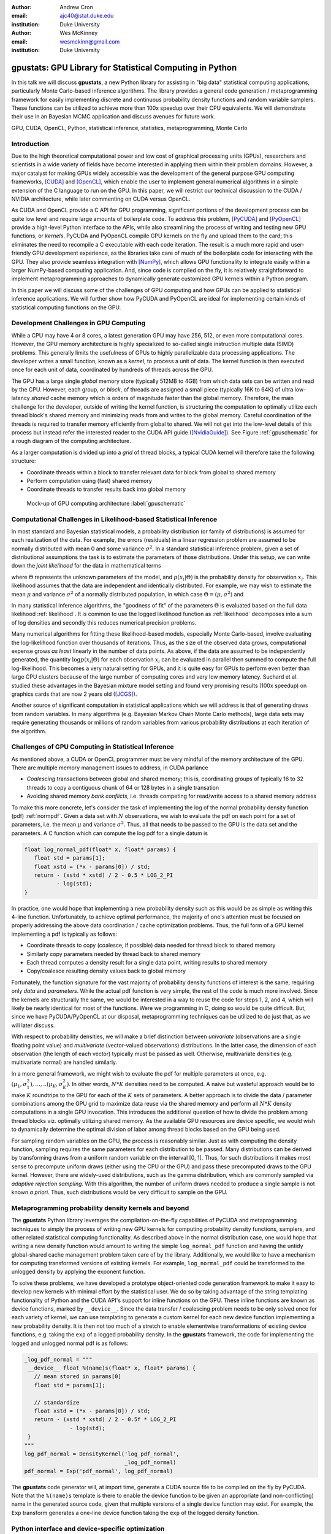 :author: Andrew Cron
:email: ajc40@stat.duke.edu
:institution: Duke University

:author: Wes McKinney
:email: wesmckinn@gmail.com
:institution: Duke University

---------------------------------------------------------
gpustats: GPU Library for Statistical Computing in Python
---------------------------------------------------------

.. class:: abstract

   In this talk we will discuss **gpustats**, a new Python library for assisting
   in "big data" statistical computing applications, particularly Monte
   Carlo-based inference algorithms. The library provides a general code
   generation / metaprogramming framework for easily implementing discrete and
   continuous probability density functions and random variable samplers. These
   functions can be utilized to achieve more than 100x speedup over their CPU
   equivalents. We will demonstrate their use in an Bayesian MCMC application
   and discuss avenues for future work.

.. class:: keywords

   GPU, CUDA, OpenCL, Python, statistical inference, statistics,
   metaprogramming, Monte Carlo

Introduction
------------

Due to the high theoretical computational power and low cost of graphical
processing units (GPUs), researchers and scientists in a wide variety of fields
have become interested in applying them within their problem domains. However, a
major catalyst for making GPUs widely accessible was the development of the
general purpose GPU computing frameworks, [CUDA]_ and [OpenCL]_, which enable
the user to implement general numerical algorithms in a simple extension of the
C language to run on the GPU. In this paper, we will restrict our technical
discussion to the CUDA / NVIDIA architecture, while later commenting on CUDA
versus OpenCL.

.. The basic process for GPU computing involves
.. copying data to the (GPU) device memory, performing some computation (written
.. with the CUDA or OpenCL APIs), then copying results back to the main (CPU)
.. memory space.

As CUDA and OpenCL provide a C API for GPU programming, significant portions of
the development process can be quite low level and require large amounts of
boilerplate code. To address this problem, [PyCUDA]_ and [PyOpenCL]_ provide a
high-level Python interface to the APIs, while also streamlining the process of
writing and testing new GPU functions, or *kernels*. PyCUDA and PyOpenCL compile
GPU kernels on the fly and upload them to the card; this eliminates the need to
recompile a C executable with each code iteration. The result is a much more
rapid and user-friendly GPU development experience, as the libraries take care
of much of the boilerplate code for interacting with the GPU. They also provide
seamless integration with [NumPy]_, which allows GPU functionality to integrate
easily within a larger NumPy-based computing application. And, since code is
compiled on the fly, it is relatively straightforward to implement
metaprogramming approaches to dynamically generate customized GPU kernels within
a Python program.

.. Additionally, they provide full access to the more advanced capabilities
.. provided by CUDA and OpenCL.

In this paper we will discuss some of the challenges of GPU computing and how
GPUs can be applied to statistical inference applications. We will further show
how PyCUDA and PyOpenCL are ideal for implementing certain kinds of statistical
computing functions on the GPU.

Development Challenges in GPU Computing
---------------------------------------

While a CPU may have 4 or 8 cores, a latest generation GPU may have 256, 512, or
even more computational cores. However, the GPU memory architecture is highly
specialized to so-called single instruction multiple data (SIMD) problems. This
generally limits the usefulness of GPUs to highly parallelizable data processing
applications. The developer writes a small function, known as a *kernel*, to
process a unit of data. The kernel function is then executed once for each unit
of data, coordinated by hundreds of threads across the GPU.

The GPU has a large single *global* memory store (typically 512MB to 4GB) from
which data sets can be written and read by the CPU. However, each group, or
*block*, of threads are assigned a small piece (typically 16K to 64K) of ultra
low-latency *shared* cache memory which is orders of magnitude faster than the
global memory. Therefore, the main challenge for the developer, outside of
writing the kernel function, is structuring the computation to optimally utilize
each thread block's shared memory and minimizing reads from and writes to the
global memory. Careful coordination of the threads is required to transfer
memory efficiently from global to shared. We will not get into the low-level
details of this process but instead refer the interested reader to the CUDA API
guide ([NvidiaGuide]_). See Figure :ref:`gpuschematic` for a rough diagram of
the computing architecture.


As a larger computation is divided up into a *grid* of thread blocks, a typical
CUDA kernel will therefore take the following structure:

* Coordinate threads within a block to transfer relevant data for block from
  global to shared memory
* Perform computation using (fast) shared memory
* Coordinate threads to transfer results back into global memory

.. figure:: diag1.png

   Mock-up of GPU computing architecture :label:`gpuschematic`

.. This allows for extremely low memory latency making GPU programming extremely
.. attractive in large data contexts ([NvidiaGuide]_).

Computational Challenges in Likelihood-based Statistical Inference
------------------------------------------------------------------

In most standard and Bayesian statistical models, a probability distribution (or
family of distributions) is assumed for each realization of the data. For
example, the errors (residuals) in a linear regression problem are assumed to be
normally distributed with mean 0 and some variance :math:`\sigma^2`. In a
standard statistical inference problem, given a set of distributional
assumptions the task is to estimate the parameters of those distributions. Under
this setup, we can write down the *joint likelihood* for the data in
mathematical terms

.. math::
   :label: likelihood

   p(x_1, \dots, x_n | \Theta) = \Pi_{i=1}^n p(x_i | \Theta),

where :math:`\Theta` represents the unknown parameters of the model, and
:math:`p(x_i | \Theta)` is the probability density for observation
:math:`x_i`. This likelihood assumes that the data are independent and
identically distributed. For example, we may wish to estimate the mean
:math:`\mu` and variance :math:`\sigma^2` of a normally distributed population,
in which case :math:`\Theta = (\mu, \sigma^2)` and

.. math::
   :label: normpdf

   p(x_i | \mu, \sigma^2) = \frac{1}{\sqrt{2 \pi \sigma^2}}
   e^{-(x_i-\mu)^2/2\sigma^2}

In many statistical inference algorithms, the "goodness of fit" of the
parameters :math:`\Theta` is evaluated based on the full data likelihood
:ref:`likelihood`. It is common to use the logged likelihood function as
:ref:`likelihood` decomposes into a sum of log densities and secondly this
reduces numerical precision problems.

.. In this case, the likelihood becomes a product and the log
.. likelihood becomes a sum with each term consisting of a function of one data
.. point.

Many numerical algorithms for fitting these likelihood-based models, especially
Monte Carlo-based, involve evaluating the log-likelihood function over thousands
of iterations. Thus, as the size of the observed data grows, computational
expense grows *as least* linearly in the number of data points. As above, if the
data are assumed to be independently generated, the quantity :math:`\log p(x_i |
\Theta)` for each observation :math:`x_i` can be evaluated in parallel then
summed to compute the full log-likelihood. This becomes a very natural setting
for GPUs, and it is quite easy for GPUs to perform even better than large CPU
clusters because of the large number of computing cores and very low memory
latency. Suchard et al. studied these advantages in the Bayesian mixture model
setting and found very promising results (100x speedup) on graphics cards that
are now 2 years old ([JCGS]_).

Another source of significant computation in statistical applications which we
will address is that of generating draws from random variables. In many
algorithms (e.g. Bayesian Markov Chain Monte Carlo methods), large data sets may
require generating thousands or millions of random variables from various
probability distributions at each iteration of the algorithm.

Challenges of GPU Computing in Statistical Inference
----------------------------------------------------

As mentioned above, a CUDA or OpenCL programmer must be very mindful of the
memory architecture of the GPU. There are multiple memory management issues to
address, in CUDA parlance

* *Coalescing* transactions between global and shared memory; this is,
  coordinating groups of typically 16 to 32 threads to copy a contiguous chunk
  of 64 or 128 bytes in a single transation
* Avoiding shared memory *bank conflicts*, i.e. threads competing for read/write
  access to a shared memory address

To make this more concrete, let's consider the task of implementing the log of
the normal probability density function (pdf) :ref:`normpdf`. Given a data set
with :math:`N` observations, we wish to evaluate the pdf on each point for a set
of parameters, i.e. the mean :math:`\mu` and variance :math:`\sigma^2`. Thus,
all that needs to be passed to the GPU is the data set and the parameters. A C
function which can compute the log pdf for a single datum is

.. code-block:: c

   float log_normal_pdf(float* x, float* params) {
      float std = params[1];
      float xstd = (*x - params[0]) / std;
      return - (xstd * xstd) / 2 - 0.5 * LOG_2_PI
             - log(std);
   }

In practice, one would hope that implementing a new probability density such as
this would be as simple as writing this 4-line function. Unfortunately, to
achieve optimal performance, the majority of one's attention must be focused on
properly addressing the above data coordination / cache optimization
problems. Thus, the full form of a GPU kernel implementing a pdf is typically as
follows:

* Coordinate threads to copy (coalesce, if possible) data needed for thread
  block to shared memory
* Similarly copy parameters needed by thread back to shared memory
* Each thread computes a density result for a single data point, writing
  results to shared memory
* Copy/coalesce resulting density values back to global memory

Fortunately, the function signature for the vast majority of probability density
functions of interest is the same, requiring only *data* and *parameters*. While
the actual pdf function is very simple, the rest of the code is much more
involved. Since the kernels are structurally the same, we would be interested in
a way to reuse the code for steps 1, 2, and 4, which will likely be nearly
identical for most of the functions. Were we programming in C, doing so would be
quite difficult. But, since we have PyCUDA/PyOpenCL at our disposal,
metaprogramming techniques can be utilized to do just that, as we will later
discuss.

With respect to probability densities, we will make a brief distinction between
*univariate* (observations are a single floating point value) and *multivariate*
(vector-valued observations) distributions. In the latter case, the dimension of
each observation (the length of each vector) typically must be passed as
well. Otherwise, multivariate densities (e.g. multivariate normal) are handled
similarly.

In a more general framework, we might wish to evaluate the pdf for multiple
parameters at once, e.g. :math:`(\mu_1, \sigma^2_1), \dots, .. (\mu_K,
\sigma^2_K)`. In other words, :math:`N * K` densities need to be computed. A
naive but wasteful approach would be to make :math:`K` roundtrips to the GPU for
each of the :math:`K` sets of parameters. A better approach is to divide the
data / parameter combinations among the GPU grid to maximize data reuse via the
shared memory and perform all :math:`N * K` density computations in a single GPU
invocation. This introduces the additional question of how to divide the problem
among thread blocks viz. optimally utilizing shared memory. As the available GPU
resources are device specific, we would wish to dynamically determine the
optimal division of labor among thread blocks based on the GPU being used.

For sampling random variables on the GPU, the process is reasonably
similar. Just as with computing the density function, sampling requires the same
parameters for each distribution to be passed. Many distributions can be derived
by transforming draws from a uniform random variable on the interval [0,
1]. Thus, for such distributions it makes most sense to precompute uniform draws
(either using the CPU or the GPU) and pass these precomputed draws to the GPU
kernel. However, there are widely-used distributions, such as the gamma
distribution, which are commonly sampled via *adaptive rejection sampling*. With
this algorithm, the number of uniform draws needed to produce a single sample is
not known *a priori*. Thus, such distributions would be very difficult to sample
on the GPU.

.. In the **gpustats** package, we have three primary goals that we will address
.. here. First, we hide the ubiquitous boilerplate code common to all GPU
.. programs. We naturally want to achieve respectable performance by taking full
.. advantage of the GPU's execution and memory architecture. Finally, we minimize
.. the effort in developing new **gpustats** functions by using meta-programming to
.. handle the 90% identical code across tasks.

.. In any GPU based application, there are some necessary functions that must be
.. called. The most prominent are initialization routines, and memory transfers
.. between GPU memory and main memory before and after the parallel GPU
.. code. [PyCUDA]_ handles this very nicely with the `gpuarray` object which can
.. take a [NumPy]_ array and handle the memory transfers behind the scenes. As for
.. initialization, there are several tuning parameters that need to be considered
.. before launching a kernel. Again, [PyCUDA]_ is capable of querying the GPU and
.. kernel for all the necessary information to perform optimization. We have
.. implemented optimization routines for our general cases which further ease the
.. development of new GPU code in the genre.

.. To maximize the performance of our code, we need to fully utilize and appeal to
.. the memory structure on the GPU. It is a hierarchical structure with three
.. levels: global, shared, and local. Global memory is the standard RAM on the card
.. and is usually a few gigabytes. Threads do not read from this memory, but rather
.. the multiprocessor makes transactions for all the threads together. To take
.. advantage of this structure, threads must read from memory in a coalesced
.. manner. Threads usually read data from global memory to local memory. Groups of
.. threads cooperatively have access to the same pool of global memory which is
.. usually 16 KB. Since this is small, the general kernel structure tends to be to
.. read a little piece of data from global memory, do computation, write the
.. results, and repeat.  Furthermore, each thread has a very small local memory
.. which is just used for storing current values in computations.

.. In **gpustats** we are usually doing one of two computations: evaluating many
.. points on a distribution or generating many values from a distribution.  In the
.. both cases, the structure of the input data doesn't change across
.. distributions. In the first case, the input is a large pile of data and a set of
.. parameters. In the second, the input is a large set of uniform random numbers
.. and a set of parameters. Therefore, not only is most of the boilerplate code the
.. same, but most of the kernel is the same. In fact, the only part of the kernel
.. that changes is the actually computation. This implies a straightforward
.. meta-programming approach.

Metaprogramming probability density kernels and beyond
------------------------------------------------------

The **gpustats** Python library leverages the compilation-on-the-fly
capabilities of PyCUDA and metaprogramming techniques to simply the process of
writing new GPU kernels for computing probability density functions, samplers,
and other related statistical computing functionality. As described above in the
normal distribution case, one would hope that writing a new density function
would amount to writing the simple ``log_normal_pdf`` function and having the
untidy global-shared cache management problem taken care of by the
library. Additionally, we would like to have a mechanism for computing
transformed versions of existing kernels. For example, ``log_normal_pdf`` could
be transformed to the unlogged density by applying the exponent function.

To solve these problems, we have developed a prototype object-oriented code
generation framework to make it easy to develop new kernels with minimal effort
by the statistical user. We do so by taking advantage of the string templating
functionality of Python and the CUDA API's support for inline functions on the
GPU. These inline functions are known as device functions, marked by
``__device__``. Since the data transfer / coalescing problem needs to be only
solved once for each variety of kernel, we can use templating to generate a
custom kernel for each new device function implementing a new probability
density. It is then not too much of a stretch to enable elementwise
transformations of existing device functions, e.g. taking the ``exp`` of a
logged probability density. In the **gpustats** framework, the code for
implementing the logged and unlogged normal pdf is as follows:

.. code-block:: python

   _log_pdf_normal = """
    __device__ float %(name)s(float* x, float* params) {
      // mean stored in params[0]
      float std = params[1];

      // standardize
      float xstd = (*x - params[0]) / std;
      return - (xstd * xstd) / 2 - 0.5f * LOG_2_PI
	         - log(std);
    }
   """
   log_pdf_normal = DensityKernel('log_pdf_normal',
                                  _log_pdf_normal)
   pdf_normal = Exp('pdf_normal', log_pdf_normal)

The **gpustats** code generator will, at import time, generate a CUDA source
file to be compiled on the fly by PyCUDA. Note that the ``%(name)s`` template is
there to enable the device function to be given an appropriate (and
non-conflicting) name in the generated source code, given that multiple versions
of a single device function may exist. For example, the ``Exp`` transform
generates a one-line device function taking the ``exp`` of the logged density
function.

Python interface and device-specific optimization
-------------------------------------------------

Some benchmarks
---------------

Future: Port to use PyOpenCL
----------------------------

Future: PyMC integration
------------------------

References
----------

.. [CUDA] NVIDIA Corporation. CUDA GPU computing framework
      http://www.nvidia.com/object/cuda_home_new.html

.. [OpenCL] Kronos Group. OpenCL parallel programming framework
      http://www.khronos.org/opencl/

.. [JCGS] M. Suchard, Q. Wang, C. Chan, J. Frelinger, A. Cron and M. West.
      *Understanding GPU programming for statistical computation: Studies
      in massively parallel massive mixtures.* Journal of Computational
      and Graphical Statistics 19 (2010): 419-438
      http://pubs.amstat.org/doi/abs/10.1198/jcgs.2010.10016

.. [NvidiaGuide] NVIDIA Corporation. *Nvidia CUDA: Programming Guide.* (2010),
         http://developer.download.nvidia.com/compute/cuda/3_0/toolkit/docs/NVIDIA_CUDA_ProgrammingGuide.pdf

.. [PyMC] C. Fonnesbeck, A. Patil, D. Huard,
          *PyMC: Markov Chain Monte Carlo for Python*,
          http://code.google.com/p/pymc/

.. [NumPy] T. Oliphant,
           http://numpy.scipy.org

.. [SciPy] E. Jones, T. Oliphant, P. Peterson,
           http://scipy.org

.. [PyCUDA] A. Klockner,
        http://mathema.tician.de/software/pycuda

.. [PyOpenCL] A. Klockner,
          http://mathema.tician.de/software/pyopencl
